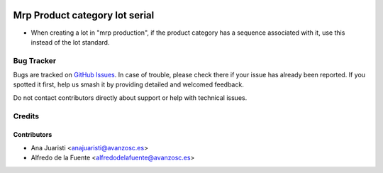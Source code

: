 .. image:: https://img.shields.io/badge/licence-AGPL--3-blue.svg
    :target: http://www.gnu.org/licenses/agpl-3.0-standalone.html
    :alt: License: AGPL-3

===============================
Mrp Product category lot serial
===============================

* When creating a lot in "mrp production", if the product category has a
  sequence associated with it, use this instead of the lot standard.

Bug Tracker
===========

Bugs are tracked on `GitHub Issues
<https://github.com/avanzosc/mrp-addons/issues>`_. In case of trouble,
please check there if your issue has already been reported. If you spotted
it first, help us smash it by providing detailed and welcomed feedback.

Do not contact contributors directly about support or help with technical issues.

Credits
=======

Contributors
~~~~~~~~~~~~

* Ana Juaristi <anajuaristi@avanzosc.es>
* Alfredo de la Fuente <alfredodelafuente@avanzosc.es>
